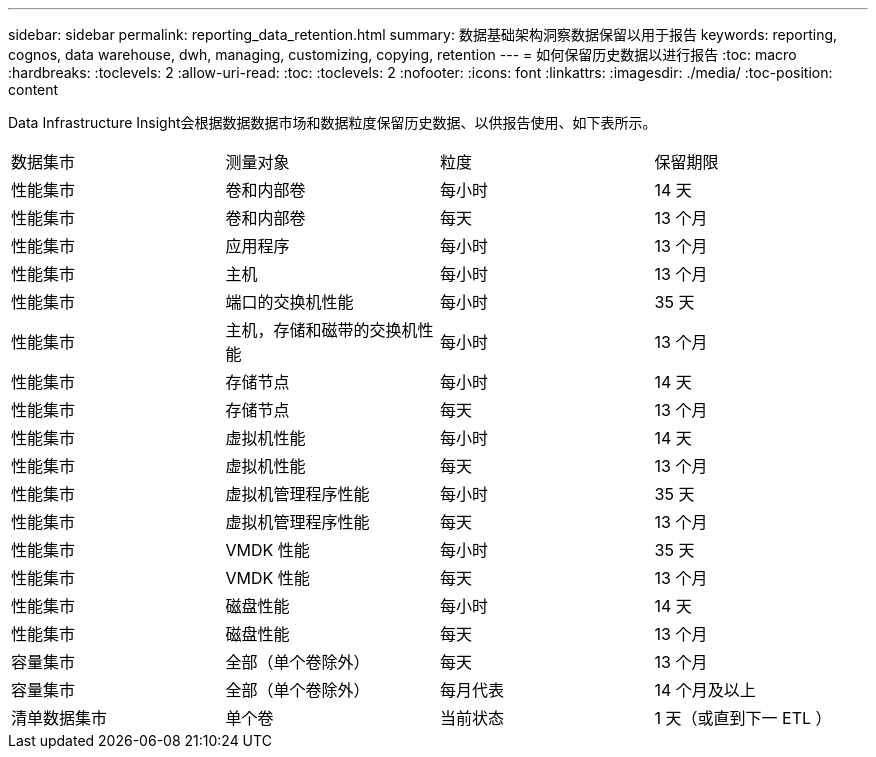 ---
sidebar: sidebar 
permalink: reporting_data_retention.html 
summary: 数据基础架构洞察数据保留以用于报告 
keywords: reporting, cognos, data warehouse, dwh, managing, customizing, copying, retention 
---
= 如何保留历史数据以进行报告
:toc: macro
:hardbreaks:
:toclevels: 2
:allow-uri-read: 
:toc: 
:toclevels: 2
:nofooter: 
:icons: font
:linkattrs: 
:imagesdir: ./media/
:toc-position: content


[role="lead"]
Data Infrastructure Insight会根据数据数据市场和数据粒度保留历史数据、以供报告使用、如下表所示。

|===


| 数据集市 | 测量对象 | 粒度 | 保留期限 


| 性能集市 | 卷和内部卷 | 每小时 | 14 天 


| 性能集市 | 卷和内部卷 | 每天 | 13 个月 


| 性能集市 | 应用程序 | 每小时 | 13 个月 


| 性能集市 | 主机 | 每小时 | 13 个月 


| 性能集市 | 端口的交换机性能 | 每小时 | 35 天 


| 性能集市 | 主机，存储和磁带的交换机性能 | 每小时 | 13 个月 


| 性能集市 | 存储节点 | 每小时 | 14 天 


| 性能集市 | 存储节点 | 每天 | 13 个月 


| 性能集市 | 虚拟机性能 | 每小时 | 14 天 


| 性能集市 | 虚拟机性能 | 每天 | 13 个月 


| 性能集市 | 虚拟机管理程序性能 | 每小时 | 35 天 


| 性能集市 | 虚拟机管理程序性能 | 每天 | 13 个月 


| 性能集市 | VMDK 性能 | 每小时 | 35 天 


| 性能集市 | VMDK 性能 | 每天 | 13 个月 


| 性能集市 | 磁盘性能 | 每小时 | 14 天 


| 性能集市 | 磁盘性能 | 每天 | 13 个月 


| 容量集市 | 全部（单个卷除外） | 每天 | 13 个月 


| 容量集市 | 全部（单个卷除外） | 每月代表 | 14 个月及以上 


| 清单数据集市 | 单个卷 | 当前状态 | 1 天（或直到下一 ETL ） 
|===